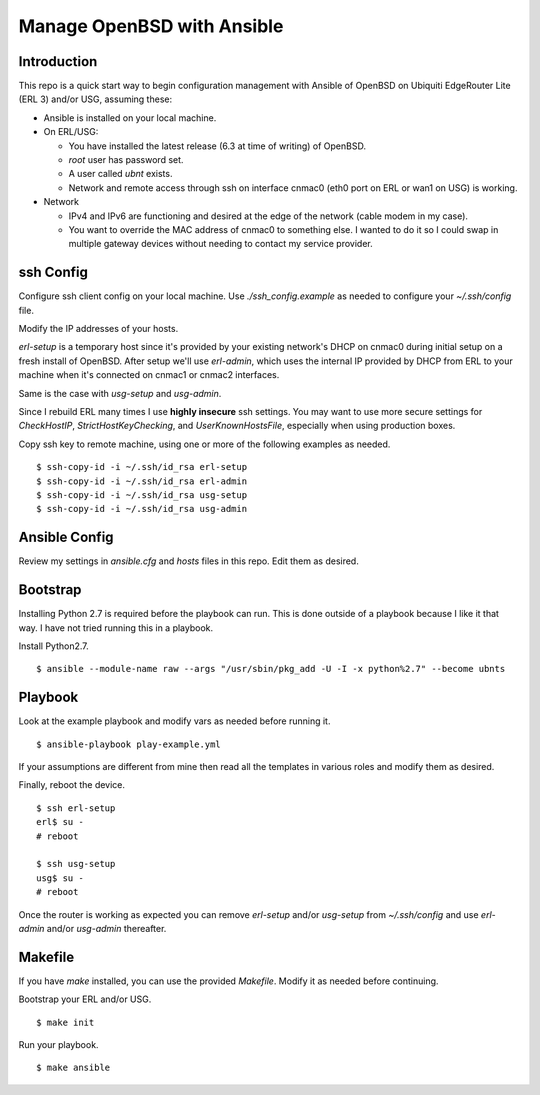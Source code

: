 Manage OpenBSD with Ansible
===========================

Introduction
------------

This repo is a quick start way to begin configuration management with Ansible
of OpenBSD on Ubiquiti EdgeRouter Lite (ERL 3) and/or USG, assuming these:

* Ansible is installed on your local machine.
* On ERL/USG:

  * You have installed the latest release (6.3 at time of writing) of OpenBSD.
  * *root* user has password set.
  * A user called *ubnt* exists.
  * Network and remote access through ssh on interface cnmac0 (eth0 port on ERL or wan1 on USG) is working.

* Network

  * IPv4 and IPv6 are functioning and desired at the edge of the network (cable modem in my case).
  * You want to override the MAC address of cnmac0 to something else. I wanted to do it so I could swap in multiple gateway devices without needing to contact my service provider.

ssh Config
----------

Configure ssh client config on your local machine. Use *./ssh_config.example*
as needed to configure your *~/.ssh/config* file.

Modify the IP addresses of your hosts.

*erl-setup* is a temporary host since it's provided by your existing network's
DHCP on cnmac0 during initial setup on a fresh install of OpenBSD. After setup
we'll use *erl-admin*, which uses the internal IP provided by DHCP from ERL to
your machine when it's connected on cnmac1 or cnmac2 interfaces.

Same is the case with *usg-setup* and *usg-admin*.

Since I rebuild ERL many times I use **highly insecure** ssh settings. You may
want to use more secure settings for *CheckHostIP*, *StrictHostKeyChecking*,
and *UserKnownHostsFile*, especially when using production boxes.

Copy ssh key to remote machine, using one or more of the following examples as
needed.

::

    $ ssh-copy-id -i ~/.ssh/id_rsa erl-setup
    $ ssh-copy-id -i ~/.ssh/id_rsa erl-admin
    $ ssh-copy-id -i ~/.ssh/id_rsa usg-setup
    $ ssh-copy-id -i ~/.ssh/id_rsa usg-admin

Ansible Config
--------------

Review my settings in *ansible.cfg* and *hosts* files in this repo. Edit them
as desired.

Bootstrap
---------

Installing Python 2.7 is required before the playbook can run. This is done
outside of a playbook because I like it that way. I have not tried running
this in a playbook.

Install Python2.7.

::

    $ ansible --module-name raw --args "/usr/sbin/pkg_add -U -I -x python%2.7" --become ubnts

Playbook
--------

Look at the example playbook and modify vars as needed before running it.

::

    $ ansible-playbook play-example.yml

If your assumptions are different from mine then read all the templates in
various roles and modify them as desired.

Finally, reboot the device.

::

    $ ssh erl-setup
    erl$ su -
    # reboot

    $ ssh usg-setup
    usg$ su -
    # reboot

Once the router is working as expected you can remove *erl-setup* and/or
*usg-setup* from *~/.ssh/config* and use *erl-admin* and/or *usg-admin* thereafter.

Makefile
--------

If you have `make` installed, you can use the provided *Makefile*. Modify it as
needed before continuing.

Bootstrap your ERL and/or USG.

::

    $ make init

Run your playbook.

::

    $ make ansible
